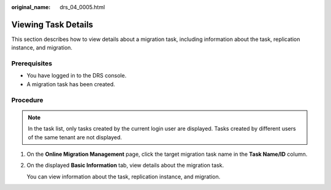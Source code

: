 :original_name: drs_04_0005.html

.. _drs_04_0005:

Viewing Task Details
====================

This section describes how to view details about a migration task, including information about the task, replication instance, and migration.

Prerequisites
-------------

-  You have logged in to the DRS console.
-  A migration task has been created.

Procedure
---------

.. note::

   In the task list, only tasks created by the current login user are displayed. Tasks created by different users of the same tenant are not displayed.

#. On the **Online Migration Management** page, click the target migration task name in the **Task Name/ID** column.

#. On the displayed **Basic Information** tab, view details about the migration task.

   You can view information about the task, replication instance, and migration.
